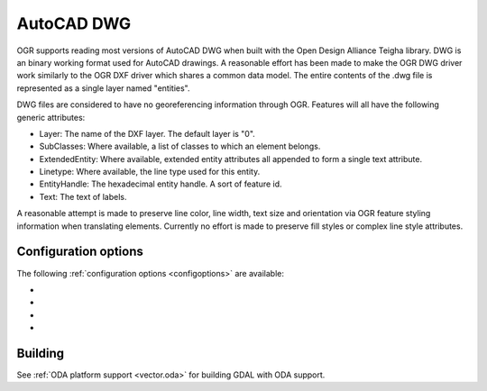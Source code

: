 .. _vector.dwg:

AutoCAD DWG
===========

.. shortname:: DWG

.. build_dependencies:: Open Design Alliance Teigha library

OGR supports reading most versions of AutoCAD DWG when built with the
Open Design Alliance Teigha library. DWG is an binary working format used
for AutoCAD drawings. A reasonable effort has been made to make the OGR
DWG driver work similarly to the OGR DXF driver which shares a common
data model. The entire contents of the .dwg file is represented as a
single layer named "entities".

DWG files are considered to have no georeferencing information through
OGR. Features will all have the following generic attributes:

-  Layer: The name of the DXF layer. The default layer is "0".
-  SubClasses: Where available, a list of classes to which an element
   belongs.
-  ExtendedEntity: Where available, extended entity attributes all
   appended to form a single text attribute.
-  Linetype: Where available, the line type used for this entity.
-  EntityHandle: The hexadecimal entity handle. A sort of feature id.
-  Text: The text of labels.

A reasonable attempt is made to preserve line color, line width, text
size and orientation via OGR feature styling information when
translating elements. Currently no effort is made to preserve fill
styles or complex line style attributes.

Configuration options
---------------------

The following :ref:`configuration options <configoptions>` are
available:

- .. config:: OGR_ARC_STEPSIZE
     :default: 4

     The approximation of arcs,
     ellipses, circles and rounded polylines as linestrings is done by
     splitting the arcs into subarcs of no more than a threshold angle.
     This angle is the OGR_ARC_STEPSIZE. This defaults to four degrees,
     but may be overridden by setting the configuration variable.

- .. config:: DWG_INLINE_BLOCKS
     :choices: TRUE, FALSE

     The default behavior is for
     block references to be expanded with the geometry of the block they
     reference. However, if the :config:`DWG_INLINE_BLOCKS`
     configuration option is set to the value FALSE, then the behavior is
     different as described here:

     - A new layer will be available called blocks. It will contain one or
       more features for each block defined in the file. In addition to the
       usual attributes, they will also have a BlockName attribute indicate
       what block they are part of.
     - The entities layer will have new attributes BlockName, BlockScale,
       BlockAngle and BlockAttributes.
     - BlockAttributes will be a list of (tag x value) pairs of all
       visible attributes (JSON encoded).
     - block referenced will populate these new fields with the
       corresponding information (they are null for all other entities).
     - block references will not have block geometry inlined - instead they
       will have a point geometry for the insertion point.

     The intention is that with :config:`DWG_INLINE_BLOCKS`
     disabled, the block references will remain as references and the
     original block definitions will be available via the blocks layer.

- .. config:: DWG_ATTRIBUTES
     :choices: TRUE, FALSE

     If option is set to TRUE value,
     then block attributes are treated as feature attributes, one feature
     attribute for each tag. This option allow conversion to rows and
     columns data such as database tables.

- .. config:: DWG_ALL_ATTRIBUTES
     :choices: TRUE, FALSE
     :default: TRUE

     If option is set to FALSE value,
     then block attributes are ignored if the visible property of the tag
     attribute is false. To see all attributes set
     :config:`DWG_ALL_ATTRIBUTES` to TRUE value (this is the
     default value).

Building
--------

See :ref:`ODA platform support <vector.oda>` for building GDAL with ODA support.
